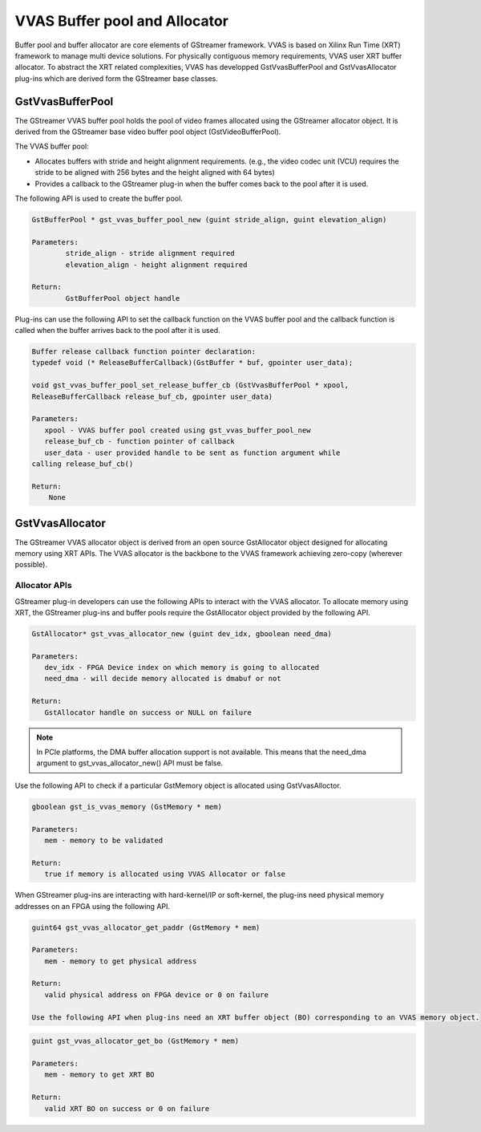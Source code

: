 ﻿################################
VVAS Buffer pool and Allocator
################################

Buffer pool and buffer allocator are core elements of GStreamer framework. VVAS is based on Xilinx Run Time (XRT) framework to manage multi device solutions. For physically contiguous memory requirements, VVAS user XRT buffer allocator. To abstract the XRT related complexities, VVAS has developped GstVvasBufferPool and GstVvasAllocator plug-ins which are derived form the GStreamer base classes. 

GstVvasBufferPool
=================

The GStreamer VVAS buffer pool holds the pool of video frames allocated using the GStreamer allocator object. It is derived from the GStreamer base video buffer pool object (GstVideoBufferPool).

The VVAS buffer pool:

* Allocates buffers with stride and height alignment requirements. (e.g., the video codec unit (VCU) requires the stride to be aligned with 256 bytes and the height aligned with 64 bytes)

* Provides a callback to the GStreamer plug-in when the buffer comes back to the pool after it is used.

The following API is used to create the buffer pool.

.. code-block::

        GstBufferPool * gst_vvas_buffer_pool_new (guint stride_align, guint elevation_align)

        Parameters:
                stride_align - stride alignment required
                elevation_align - height alignment required

        Return:
                GstBufferPool object handle



Plug-ins can use the following API to set the callback function on the VVAS buffer pool and the callback function is called when the buffer arrives back to the pool after it is used.

.. code-block::

      Buffer release callback function pointer declaration:
      typedef void (* ReleaseBufferCallback)(GstBuffer * buf, gpointer user_data);

      void gst_vvas_buffer_pool_set_release_buffer_cb (GstVvasBufferPool * xpool,
      ReleaseBufferCallback release_buf_cb, gpointer user_data)

      Parameters:
         xpool - VVAS buffer pool created using gst_vvas_buffer_pool_new
         release_buf_cb - function pointer of callback
         user_data - user provided handle to be sent as function argument while
      calling release_buf_cb()

      Return:
          None



GstVvasAllocator
==================

The GStreamer VVAS allocator object is derived from an open source GstAllocator object designed for allocating memory using XRT APIs. The VVAS allocator is the backbone to the VVAS framework achieving zero-copy (wherever possible).


Allocator APIs
----------------

GStreamer plug-in developers can use the following APIs to interact with the VVAS allocator. To allocate memory using XRT, the GStreamer plug-ins and buffer pools require the GstAllocator object provided by the following API.

.. code-block::

      GstAllocator* gst_vvas_allocator_new (guint dev_idx, gboolean need_dma)

      Parameters:
         dev_idx - FPGA Device index on which memory is going to allocated
         need_dma - will decide memory allocated is dmabuf or not

      Return:
         GstAllocator handle on success or NULL on failure

.. note:: 

        In PCIe platforms, the DMA buffer allocation support is not available. This means that the need_dma argument to gst_vvas_allocator_new() API must be false.

Use the following API to check if a particular GstMemory object is allocated using GstVvasAlloctor.

.. code-block::

      gboolean gst_is_vvas_memory (GstMemory * mem)

      Parameters:
         mem - memory to be validated

      Return:
         true if memory is allocated using VVAS Allocator or false


When GStreamer plug-ins are interacting with hard-kernel/IP or soft-kernel, the plug-ins need physical memory addresses on an FPGA using the following API.

.. code-block::

      guint64 gst_vvas_allocator_get_paddr (GstMemory * mem)

      Parameters:
         mem - memory to get physical address

      Return:
         valid physical address on FPGA device or 0 on failure

      Use the following API when plug-ins need an XRT buffer object (BO) corresponding to an VVAS memory object.

.. code-block::

      guint gst_vvas_allocator_get_bo (GstMemory * mem)

      Parameters:
         mem - memory to get XRT BO

      Return:
         valid XRT BO on success or 0 on failure


..
  ------------
  MIT License

  Copyright (c) 2023 Advanced Micro Devices, Inc.

  Permission is hereby granted, free of charge, to any person obtaining a copy of this software and associated documentation files (the "Software"), to deal in the Software without restriction, including without limitation the rights to use, copy, modify, merge, publish, distribute, sublicense, and/or sell copies of the Software, and to permit persons to whom the Software is furnished to do so, subject to the following conditions:

  The above copyright notice and this permission notice (including the next paragraph) shall be included in all copies or substantial portions of the Software.

  THE SOFTWARE IS PROVIDED "AS IS", WITHOUT WARRANTY OF ANY KIND, EXPRESS OR IMPLIED, INCLUDING BUT NOT LIMITED TO THE WARRANTIES OF MERCHANTABILITY, FITNESS FOR A PARTICULAR PURPOSE AND NONINFRINGEMENT. IN NO EVENT SHALL THE AUTHORS OR COPYRIGHT HOLDERS BE LIABLE FOR ANY CLAIM, DAMAGES OR OTHER LIABILITY, WHETHER IN AN ACTION OF CONTRACT, TORT OR OTHERWISE, ARISING FROM, OUT OF OR IN CONNECTION WITH THE SOFTWARE OR THE USE OR OTHER DEALINGS IN THE SOFTWARE.
